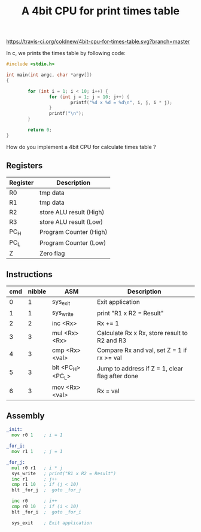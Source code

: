 #+TITLE: A 4bit CPU for print times table

# Badge
[[https://travis-ci.org/coldnew/4bit-cpu-for-times-table][https://travis-ci.org/coldnew/4bit-cpu-for-times-table.svg?branch=master]]

In c, we prints the times table by following code:

#+BEGIN_SRC c
  #include <stdio.h>

  int main(int argc, char *argv[])
  {

          for (int i = 1; i < 10; i++) {
                  for (int j = 1; j < 10; j++) {
                          printf("%d x %d = %d\n", i, j, i * j);
                  }
                  printf("\n");
          }

          return 0;
  }
#+END_SRC

How do you implement a 4bit CPU for calculate times table ?


** Registers

| Register | Description             |
|----------+-------------------------|
| R0       | tmp data                |
| R1       | tmp data                |
| R2       | store ALU result (High) |
| R3       | store ALU result (Low)  |
| PC_H     | Program Counter (High)  |
| PC_L     | Program Counter (Low)   |
| Z        | Zero flag               |

** Instructions

| cmd | nibble | ASM               | Description                                     |
|-----+--------+-------------------+-------------------------------------------------|
|   0 |      1 | sys_exit          | Exit application                                |
|   1 |      1 | sys_write         | print "R1 x R2 = Result"                        |
|   2 |      2 | inc <Rx>          | Rx += 1                                         |
|   3 |      3 | mul <Rx> <Rx>     | Calculate Rx x Rx, store result to R2 and R3    |
|   4 |      3 | cmp <Rx> <val>    | Compare Rx and val, set Z = 1 if rx >= val      |
|   5 |      3 | blt <PC_H> <PC_L> | Jump to address if Z = 1, clear flag after done |
|   6 |      3 | mov <Rx> <val>    | Rx = val                                        |

** Assembly

#+BEGIN_SRC asm
  _init:
    mov r0 1    ; i = 1

  _for_i:
    mov r1 1    ; j = 1

  _for_j:
    mul r0 r1   ; i * j
    sys_write   ; print("R1 x R2 = Result")
    inc r1      ; j++
    cmp r1 10   ; if (j < 10)
    blt _for_j  ;  goto _for_j

    inc r0      ; i++
    cmp r0 10   ; if (i < 10)
    blt _for_i  ;  goto _for_i

    sys_exit    ; Exit application
#+END_SRC